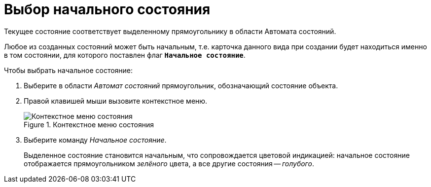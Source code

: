 = Выбор начального состояния

Текущее состояние соответствует выделенному прямоугольнику в области Автомата состояний.

Любое из созданных состояний может быть начальным, т.е. карточка данного вида при создании будет находиться именно в том состоянии, для которого поставлен флаг `*Начальное состояние*`.

.Чтобы выбрать начальное состояние:
. Выберите в области _Автомат состояний_ прямоугольник, обозначающий состояние объекта.
. Правой клавишей мыши вызовите контекстное меню.
+
.Контекстное меню состояния
image::state-context.png[Контекстное меню состояния]
+
. Выберите команду _Начальное состояние_.
+
Выделенное состояние становится начальным, что сопровождается цветовой индикацией: начальное состояние отображается прямоугольником _зелёного_ цвета, а все другие состояния -- _голубого_.
